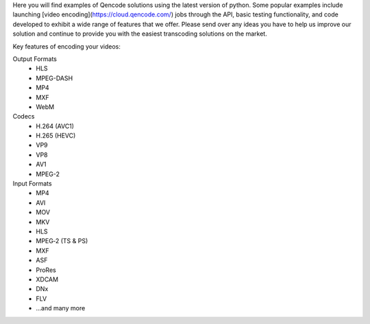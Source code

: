 Here you will find examples of Qencode solutions using the latest version of python. Some popular examples include launching [video encoding](https://cloud.qencode.com/) jobs through the API, basic testing functionality, and code developed to exhibit a wide range of features that we offer. Please send over any ideas you have to help us improve our solution and continue to provide you with the easiest transcoding solutions on the market.

Key features of encoding your videos:

Output Formats
 * HLS 
 * MPEG-DASH 
 * MP4 
 * MXF 
 * WebM

Codecs
 * H.264 (AVC1) 
 * H.265 (HEVC) 
 * VP9 
 * VP8 
 * AV1 
 * MPEG-2

Input Formats
 * MP4 
 * AVI 
 * MOV 
 * MKV 
 * HLS 
 * MPEG‑2 (TS & PS) 
 * MXF 
 * ASF 
 * ProRes 
 * XDCAM 
 * DNx 
 * FLV 
 * ...and many more


